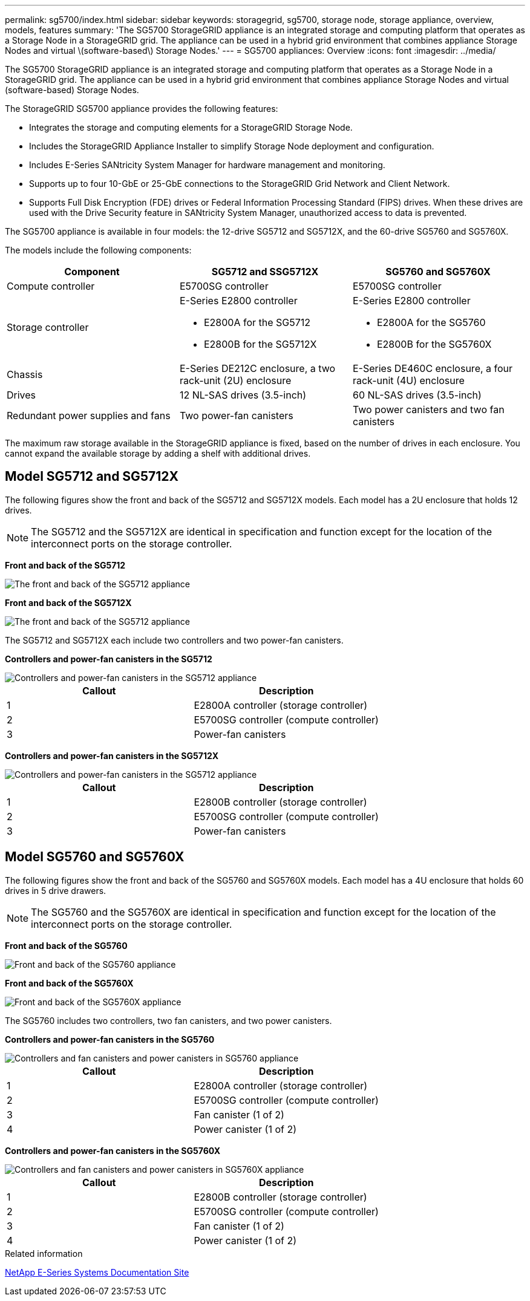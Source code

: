 ---
permalink: sg5700/index.html
sidebar: sidebar
keywords: storagegrid, sg5700, storage node, storage appliance, overview, models, features
summary: 'The SG5700 StorageGRID appliance is an integrated storage and computing platform that operates as a Storage Node in a StorageGRID grid. The appliance can be used in a hybrid grid environment that combines appliance Storage Nodes and virtual \(software-based\) Storage Nodes.'
---
= SG5700 appliances: Overview
:icons: font
:imagesdir: ../media/

[.lead]
The SG5700 StorageGRID appliance is an integrated storage and computing platform that operates as a Storage Node in a StorageGRID grid. The appliance can be used in a hybrid grid environment that combines appliance Storage Nodes and virtual (software-based) Storage Nodes.

The StorageGRID SG5700 appliance provides the following features:

* Integrates the storage and computing elements for a StorageGRID Storage Node.
* Includes the StorageGRID Appliance Installer to simplify Storage Node deployment and configuration.
* Includes E-Series SANtricity System Manager for hardware management and monitoring.
* Supports up to four 10-GbE or 25-GbE connections to the StorageGRID Grid Network and Client Network.
* Supports Full Disk Encryption (FDE) drives or Federal Information Processing Standard (FIPS) drives. When these drives are used with the Drive Security feature in SANtricity System Manager, unauthorized access to data is prevented.

The SG5700 appliance is available in four models: the 12-drive SG5712 and SG5712X, and the 60-drive SG5760 and SG5760X. 

The models include the following components:

[options="header"]
|===
| Component| SG5712 and SSG5712X| SG5760 and SG5760X
a|
Compute controller
a|
E5700SG controller
a|
E5700SG controller
a|
Storage controller
a|
E-Series E2800 controller

* E2800A for the SG5712
* E2800B for the SG5712X
a|
E-Series E2800 controller

* E2800A for the SG5760
* E2800B for the SG5760X
a|
Chassis
a|
E-Series DE212C enclosure, a two rack-unit (2U) enclosure
a|
E-Series DE460C enclosure, a four rack-unit (4U) enclosure
a|
Drives
a|
12 NL-SAS drives (3.5-inch)
a|
60 NL-SAS drives (3.5-inch)
a|
Redundant power supplies and fans
a|
Two power-fan canisters
a|
Two power canisters and two fan canisters
|===
The maximum raw storage available in the StorageGRID appliance is fixed, based on the number of drives in each enclosure. You cannot expand the available storage by adding a shelf with additional drives.

== Model SG5712 and SG5712X

The following figures show the front and back of the SG5712 and SG5712X models. Each model has a 2U enclosure that holds 12 drives. 

NOTE: The SG5712 and the SG5712X are identical in specification and function except for the location of the interconnect ports on the storage controller.

*Front and back of the SG5712*

image::../media/sg5712_front_and_back_views.gif[The front and back of the SG5712 appliance]

*Front and back of the SG5712X*

image::../media/sg5712X_front_and_back_views.png[The front and back of the SG5712 appliance]

The SG5712 and SG5712X each include two controllers and two power-fan canisters.

*Controllers and power-fan canisters in the SG5712*

image::../media/sg5712_with_callouts.gif[Controllers and power-fan canisters in the SG5712 appliance]


[options="header"]
|===
| Callout| Description
a|
1
a|
E2800A controller (storage controller)
a|
2
a|
E5700SG controller (compute controller)
a|
3
a|
Power-fan canisters
|===

*Controllers and power-fan canisters in the SG5712X*

image::../media/sg5712X_with_callouts.gif[Controllers and power-fan canisters in the SG5712 appliance]

[options="header"]
|===
| Callout| Description
a|
1
a|
E2800B controller (storage controller)
a|
2
a|
E5700SG controller (compute controller)
a|
3
a|
Power-fan canisters
|===

== Model SG5760 and SG5760X

The following figures show the front and back of the SG5760 and SG5760X models. Each model has a 4U enclosure that holds 60 drives in 5 drive drawers.

NOTE: The SG5760 and the SG5760X are identical in specification and function except for the location of the interconnect ports on the storage controller.

*Front and back of the SG5760*

image::../media/sg5760_front_and_back_views.gif[Front and back of the SG5760 appliance]

*Front and back of the SG5760X*

image::../media/sg5760X_front_and_back_views.png[Front and back of the SG5760X appliance]

The SG5760 includes two controllers, two fan canisters, and two power canisters.

*Controllers and power-fan canisters in the SG5760*

image::../media/sg5760_with_callouts.gif[Controllers and fan canisters and power canisters in SG5760 appliance]

[options="header"]
|===
| Callout| Description
a|
1
a|
E2800A controller (storage controller)
a|
2
a|
E5700SG controller (compute controller)
a|
3
a|
Fan canister (1 of 2)
a|
4
a|
Power canister (1 of 2)
|===

*Controllers and power-fan canisters in the SG5760X*

image::../media/sg5760X_with_callouts.png[Controllers and fan canisters and power canisters in SG5760X appliance]

[options="header"]
|===
| Callout| Description
a|
1
a|
E2800B controller (storage controller)
a|
2
a|
E5700SG controller (compute controller)
a|
3
a|
Fan canister (1 of 2)
a|
4
a|
Power canister (1 of 2)
|===

.Related information

http://mysupport.netapp.com/info/web/ECMP1658252.html[NetApp E-Series Systems Documentation Site^]
